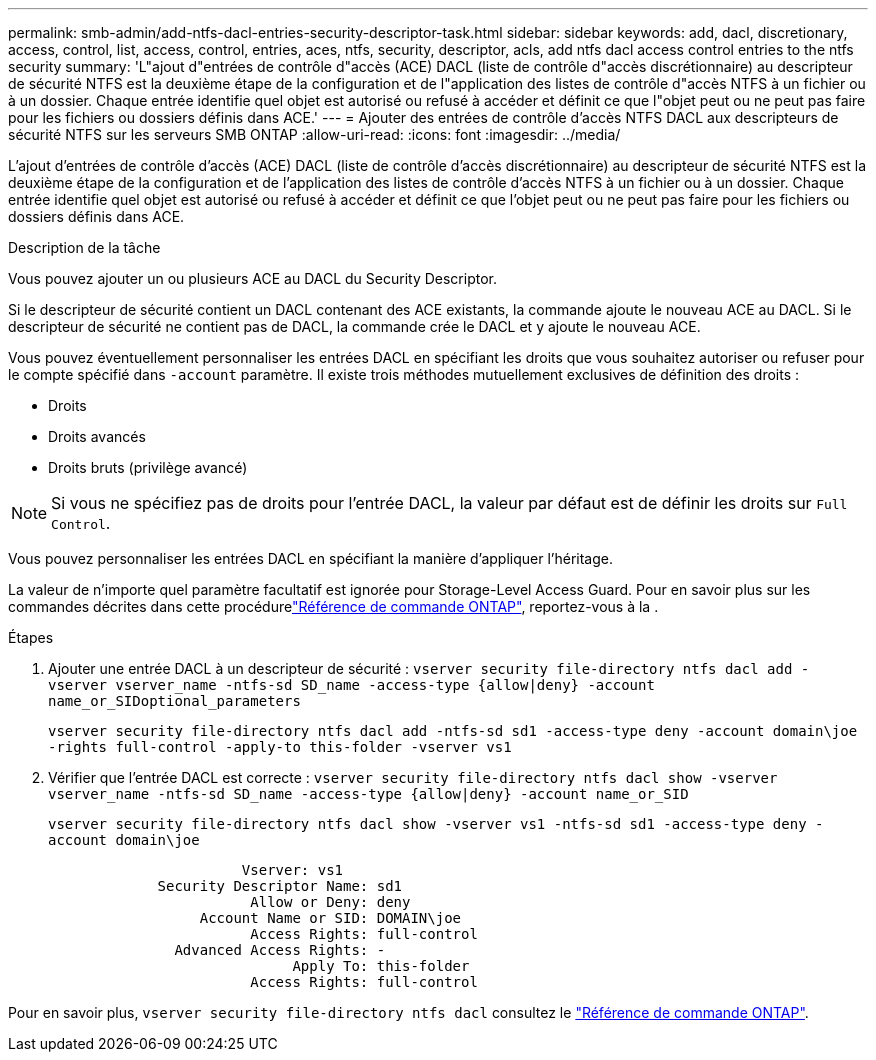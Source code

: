 ---
permalink: smb-admin/add-ntfs-dacl-entries-security-descriptor-task.html 
sidebar: sidebar 
keywords: add, dacl, discretionary, access, control, list, access, control, entries, aces, ntfs, security, descriptor, acls, add ntfs dacl access control entries to the ntfs security 
summary: 'L"ajout d"entrées de contrôle d"accès (ACE) DACL (liste de contrôle d"accès discrétionnaire) au descripteur de sécurité NTFS est la deuxième étape de la configuration et de l"application des listes de contrôle d"accès NTFS à un fichier ou à un dossier. Chaque entrée identifie quel objet est autorisé ou refusé à accéder et définit ce que l"objet peut ou ne peut pas faire pour les fichiers ou dossiers définis dans ACE.' 
---
= Ajouter des entrées de contrôle d'accès NTFS DACL aux descripteurs de sécurité NTFS sur les serveurs SMB ONTAP
:allow-uri-read: 
:icons: font
:imagesdir: ../media/


[role="lead"]
L'ajout d'entrées de contrôle d'accès (ACE) DACL (liste de contrôle d'accès discrétionnaire) au descripteur de sécurité NTFS est la deuxième étape de la configuration et de l'application des listes de contrôle d'accès NTFS à un fichier ou à un dossier. Chaque entrée identifie quel objet est autorisé ou refusé à accéder et définit ce que l'objet peut ou ne peut pas faire pour les fichiers ou dossiers définis dans ACE.

.Description de la tâche
Vous pouvez ajouter un ou plusieurs ACE au DACL du Security Descriptor.

Si le descripteur de sécurité contient un DACL contenant des ACE existants, la commande ajoute le nouveau ACE au DACL. Si le descripteur de sécurité ne contient pas de DACL, la commande crée le DACL et y ajoute le nouveau ACE.

Vous pouvez éventuellement personnaliser les entrées DACL en spécifiant les droits que vous souhaitez autoriser ou refuser pour le compte spécifié dans `-account` paramètre. Il existe trois méthodes mutuellement exclusives de définition des droits :

* Droits
* Droits avancés
* Droits bruts (privilège avancé)


[NOTE]
====
Si vous ne spécifiez pas de droits pour l'entrée DACL, la valeur par défaut est de définir les droits sur `Full Control`.

====
Vous pouvez personnaliser les entrées DACL en spécifiant la manière d'appliquer l'héritage.

La valeur de n'importe quel paramètre facultatif est ignorée pour Storage-Level Access Guard. Pour en savoir plus sur les commandes décrites dans cette procédurelink:https://docs.netapp.com/us-en/ontap-cli/["Référence de commande ONTAP"^], reportez-vous à la .

.Étapes
. Ajouter une entrée DACL à un descripteur de sécurité : `vserver security file-directory ntfs dacl add -vserver vserver_name -ntfs-sd SD_name -access-type {allow|deny} -account name_or_SIDoptional_parameters`
+
`vserver security file-directory ntfs dacl add -ntfs-sd sd1 -access-type deny -account domain\joe -rights full-control -apply-to this-folder -vserver vs1`

. Vérifier que l'entrée DACL est correcte : `vserver security file-directory ntfs dacl show -vserver vserver_name -ntfs-sd SD_name -access-type {allow|deny} -account name_or_SID`
+
`vserver security file-directory ntfs dacl show -vserver vs1 -ntfs-sd sd1 -access-type deny -account domain\joe`

+
[listing]
----
                       Vserver: vs1
             Security Descriptor Name: sd1
                        Allow or Deny: deny
                  Account Name or SID: DOMAIN\joe
                        Access Rights: full-control
               Advanced Access Rights: -
                             Apply To: this-folder
                        Access Rights: full-control
----


Pour en savoir plus, `vserver security file-directory ntfs dacl` consultez le link:https://docs.netapp.com/us-en/ontap-cli/search.html?q=vserver+security+file-directory+ntfs+dacl["Référence de commande ONTAP"^].
